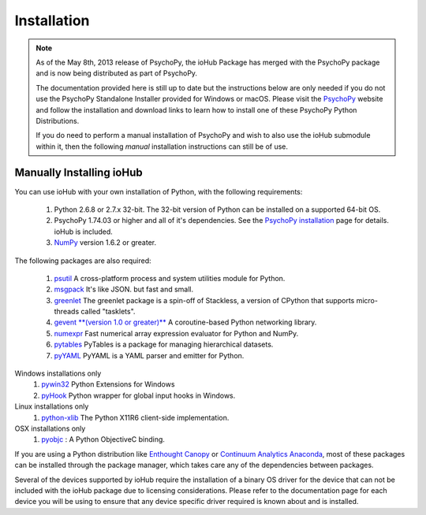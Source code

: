 #############
Installation
#############

.. note:: As of the May 8th, 2013 release of PsychoPy, the ioHub Package has merged with
    the PsychoPy package and is now being distributed as part of PsychoPy. 
    
    The documentation provided here is still up to date but the instructions
    below are only needed if you do not use the PsychoPy Standalone Installer
    provided for Windows or macOS. Please visit the `PsychoPy <http://www.psychopy.org>`_
    website and follow the installation and download links to learn how to install one of these
    PsychoPy Python Distributions.

    If you do need to perform a manual installation of PsychoPy and wish to also
    use the ioHub submodule within it, then the following *manual* installation
    instructions can still be of use.
 
Manually Installing ioHub
##########################

You can use ioHub with your own installation of Python, with the following
requirements:

    #. Python 2.6.8 or 2.7.x 32-bit. The 32-bit version of Python can be installed on a supported 64-bit OS.
    #. PsychoPy 1.74.03 or higher and all of it's dependencies. See the `PsychoPy installation <http://www.psychopy.org/installation.html>`_ page for details. ioHub is included.
    #. `NumPy <http://www.numpy.org/>`_ version 1.6.2 or greater.

The following packages are also required:
   
    #. `psutil <https://pypi.python.org/pypi/psutil>`_ A cross-platform process and system utilities module for Python.
    #. `msgpack <https://pypi.python.org/pypi/msgpack-python>`_ It's like JSON. but fast and small.
    #. `greenlet <https://pypi.python.org/pypi/greenlet>`_ The greenlet package is a spin-off of Stackless, a version of CPython that supports micro-threads called "tasklets".
    #. `gevent **(version 1.0 or greater)** <http://www.gevent.org/>`_ A coroutine-based Python networking library.
    #. `numexpr <https://code.google.com/p/numexpr/>`_ Fast numerical array expression evaluator for Python and NumPy.
    #. `pytables <http://www.pytables.org>`_ PyTables is a package for managing hierarchical datasets.
    #. `pyYAML <http://pyyaml.org/>`_ PyYAML is a YAML parser and emitter for Python.

Windows installations only
    #. `pywin32 <http://sourceforge.net/projects/pywin32/>`_ Python Extensions for Windows
    #. `pyHook <http://sourceforge.net/projects/pyhook/>`_ Python wrapper for global input hooks in Windows.

Linux installations only
    #. `python-xlib <http://sourceforge.net/projects/python-xlib/>`_ The Python X11R6 client-side implementation.

OSX installations only
    #. `pyobjc <http://pythonhosted.org/pyobjc/>`_ : A  Python ObjectiveC binding.    

If you are using a Python distribution like `Enthought Canopy <https://www.enthought.com/products/canopy/>`_ or 
`Continuum Analytics Anaconda <https://store.continuum.io/cshop/anaconda/>`_, 
most of these packages can be installed through the package manager, which
takes care any of the dependencies between packages.

Several of the devices supported by ioHub require the installation of a binary OS driver
for the device that can not be included with the ioHub package due to licensing 
considerations. Please refer to the documentation page for each device you will be using to ensure that
any device specific driver required is known about and is installed.
